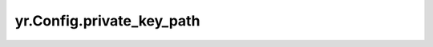 .. _private_key_path:

yr.Config.private_key_path
------------------------------------

.. py:attribute:: config.private_key_path
   :type: str
   :value: ''

   客户端私钥文件路径。